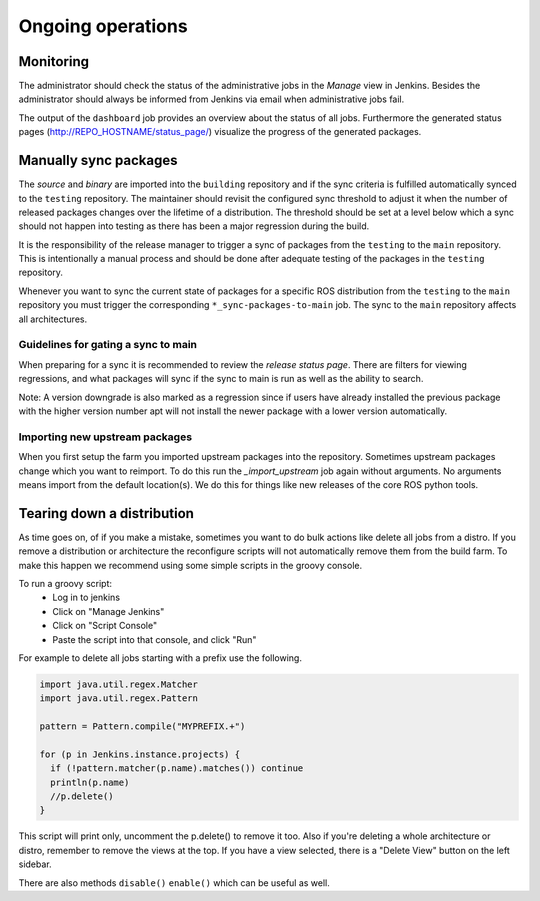 Ongoing operations
==================

Monitoring
----------

The administrator should check the status of the administrative jobs in the
*Manage* view in Jenkins.
Besides the administrator should always be informed from Jenkins via email when
administrative jobs fail.

The output of the ``dashboard`` job provides an overview about the status of
all jobs.
Furthermore the generated status pages (http://REPO_HOSTNAME/status_page/)
visualize the progress of the generated packages.


Manually sync packages
----------------------

The *source* and *binary* are imported into the ``building`` repository and if
the sync criteria is fulfilled automatically synced to the ``testing``
repository.
The maintainer should revisit the configured sync threshold to adjust it when
the number of released packages changes over the lifetime of a distribution.
The threshold should be set at a level below which a sync should not happen
into testing as there has been a major regression during the build.

It is the responsibility of the release manager to trigger a sync of packages
from the ``testing`` to the ``main`` repository.
This is intentionally a manual process and should be done after adequate
testing of the packages in the ``testing`` repository.

Whenever you want to sync the current state of packages for a specific ROS
distribution from the ``testing`` to the ``main`` repository you must trigger
the corresponding ``*_sync-packages-to-main`` job.
The sync to the ``main`` repository affects all architectures.


Guidelines for gating a sync to main
^^^^^^^^^^^^^^^^^^^^^^^^^^^^^^^^^^^^

When preparing for a sync it is recommended to review the
*release status page*.
There are filters for viewing regressions, and what packages will sync if the
sync to main is run as well as the ability to search.

Note: A version downgrade is also marked as a regression since if users have
already installed the previous package with the higher version number apt will
not install the newer package with a lower version automatically.

Importing new upstream packages
^^^^^^^^^^^^^^^^^^^^^^^^^^^^^^^

When you first setup the farm you imported upstream packages into the repository.
Sometimes upstream packages change which you want to reimport.
To do this run the `_import_upstream` job again without arguments.
No arguments means import from the default location(s).
We do this for things like new releases of the core ROS python tools.


Tearing down a distribution
---------------------------

As time goes on, of if you make a mistake, sometimes you want to do bulk actions like delete all jobs from a distro.
If you remove a distribution or architecture the reconfigure scripts will not automatically remove them from the build farm.
To make this happen we recommend using some simple scripts in the groovy console.

To run a groovy script:
 * Log in to jenkins
 * Click on "Manage Jenkins"
 * Click on "Script Console"
 * Paste the script into that console, and click "Run"

For example to delete all jobs starting with a prefix use the following. 

.. code-block:: groovy

   import java.util.regex.Matcher
   import java.util.regex.Pattern

   pattern = Pattern.compile("MYPREFIX.+")

   for (p in Jenkins.instance.projects) {
     if (!pattern.matcher(p.name).matches()) continue
     println(p.name)
     //p.delete()
   }

This script will print only, uncomment the p.delete() to remove it too.
Also if you're deleting a whole architecture or distro, remember to remove the views at the top.
If you have a view selected, there is a "Delete View" button on the left sidebar.

There are also methods ``disable()`` ``enable()`` which can be useful as well.

